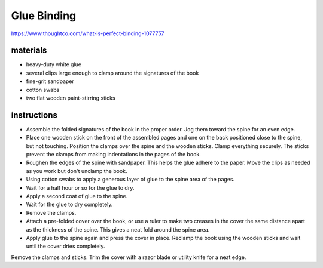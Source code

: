 Glue Binding
============

https://www.thoughtco.com/what-is-perfect-binding-1077757

materials
---------

- heavy-duty white glue
- several clips large enough to clamp around the signatures of the book
- fine-grit sandpaper
- cotton swabs
- two flat wooden paint-stirring sticks

instructions
------------

- Assemble the folded signatures of the book in the proper order. Jog them toward the spine for an even edge.
- Place one wooden stick on the front of the assembled pages and one on the back positioned close to the spine, but not touching. Position the clamps over the spine and the wooden sticks. Clamp everything securely. The sticks prevent the clamps from making indentations in the pages of the book.
- Roughen the edges of the spine with sandpaper. This helps the glue adhere to the paper. Move the clips as needed as you work but don't unclamp the book.
- Using cotton swabs to apply a generous layer of glue to the spine area of the pages.
- Wait for a half hour or so for the glue to dry.
- Apply a second coat of glue to the spine.
- Wait for the glue to dry completely.
- Remove the clamps.
- Attach a pre-folded cover over the book, or use a ruler to make two creases in the cover the same distance apart as the thickness of the spine. This gives a neat fold around the spine area.
- Apply glue to the spine again and press the cover in place. Reclamp the book using the wooden sticks and wait until the cover dries completely.
Remove the clamps and sticks. Trim the cover with a razor blade or utility knife for a neat edge.
